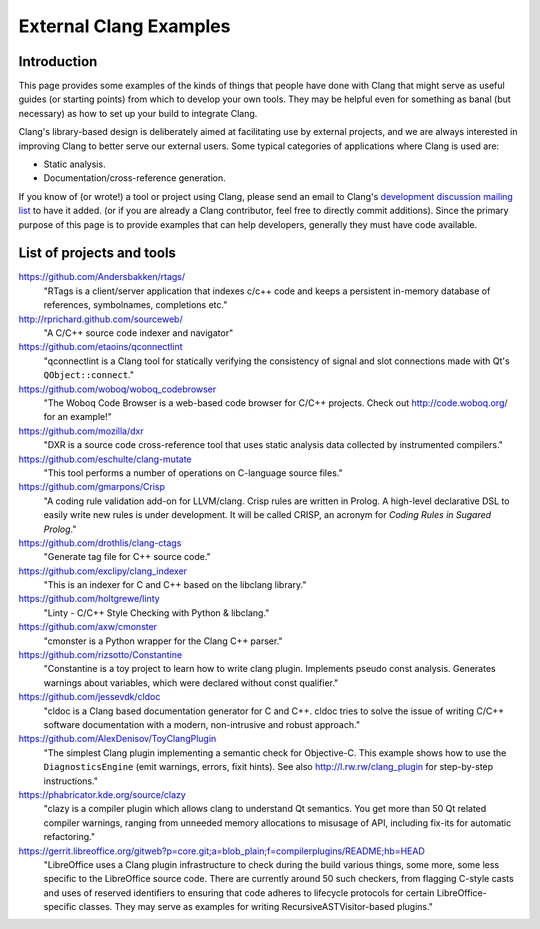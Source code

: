 =======================
External Clang Examples
=======================

Introduction
============

This page provides some examples of the kinds of things that people have
done with Clang that might serve as useful guides (or starting points) from
which to develop your own tools. They may be helpful even for something as
banal (but necessary) as how to set up your build to integrate Clang.

Clang's library-based design is deliberately aimed at facilitating use by
external projects, and we are always interested in improving Clang to
better serve our external users. Some typical categories of applications
where Clang is used are:

- Static analysis.
- Documentation/cross-reference generation.

If you know of (or wrote!) a tool or project using Clang, please send an
email to Clang's `development discussion mailing list
<http://lists.llvm.org/mailman/listinfo/cfe-dev>`_ to have it added.
(or if you are already a Clang contributor, feel free to directly commit
additions). Since the primary purpose of this page is to provide examples
that can help developers, generally they must have code available.

List of projects and tools
==========================

`<https://github.com/Andersbakken/rtags/>`_
   "RTags is a client/server application that indexes c/c++ code and keeps
   a persistent in-memory database of references, symbolnames, completions
   etc."

`<http://rprichard.github.com/sourceweb/>`_
   "A C/C++ source code indexer and navigator"

`<https://github.com/etaoins/qconnectlint>`_
   "qconnectlint is a Clang tool for statically verifying the consistency
   of signal and slot connections made with Qt's ``QObject::connect``."

`<https://github.com/woboq/woboq_codebrowser>`_
   "The Woboq Code Browser is a web-based code browser for C/C++ projects.
   Check out `<http://code.woboq.org/>`_ for an example!"

`<https://github.com/mozilla/dxr>`_
    "DXR is a source code cross-reference tool that uses static analysis
    data collected by instrumented compilers."

`<https://github.com/eschulte/clang-mutate>`_
    "This tool performs a number of operations on C-language source files."

`<https://github.com/gmarpons/Crisp>`_
    "A coding rule validation add-on for LLVM/clang. Crisp rules are written
    in Prolog. A high-level declarative DSL to easily write new rules is under
    development. It will be called CRISP, an acronym for *Coding Rules in
    Sugared Prolog*."

`<https://github.com/drothlis/clang-ctags>`_
    "Generate tag file for C++ source code."

`<https://github.com/exclipy/clang_indexer>`_
    "This is an indexer for C and C++ based on the libclang library."

`<https://github.com/holtgrewe/linty>`_
    "Linty - C/C++ Style Checking with Python & libclang."

`<https://github.com/axw/cmonster>`_
    "cmonster is a Python wrapper for the Clang C++ parser."

`<https://github.com/rizsotto/Constantine>`_
    "Constantine is a toy project to learn how to write clang plugin.
    Implements pseudo const analysis. Generates warnings about variables,
    which were declared without const qualifier."

`<https://github.com/jessevdk/cldoc>`_
    "cldoc is a Clang based documentation generator for C and C++.
    cldoc tries to solve the issue of writing C/C++ software documentation
    with a modern, non-intrusive and robust approach."

`<https://github.com/AlexDenisov/ToyClangPlugin>`_
    "The simplest Clang plugin implementing a semantic check for Objective-C.
    This example shows how to use the ``DiagnosticsEngine`` (emit warnings,
    errors, fixit hints).  See also `<http://l.rw.rw/clang_plugin>`_ for
    step-by-step instructions."

`<https://phabricator.kde.org/source/clazy>`_
   "clazy is a compiler plugin which allows clang to understand Qt semantics.
   You get more than 50 Qt related compiler warnings, ranging from unneeded
   memory allocations to misusage of API, including fix-its for automatic
   refactoring."

`<https://gerrit.libreoffice.org/gitweb?p=core.git;a=blob_plain;f=compilerplugins/README;hb=HEAD>`_
   "LibreOffice uses a Clang plugin infrastructure to check during the build
   various things, some more, some less specific to the LibreOffice source code.
   There are currently around 50 such checkers, from flagging C-style casts and
   uses of reserved identifiers to ensuring that code adheres to lifecycle
   protocols for certain LibreOffice-specific classes.  They may serve as
   examples for writing RecursiveASTVisitor-based plugins."
